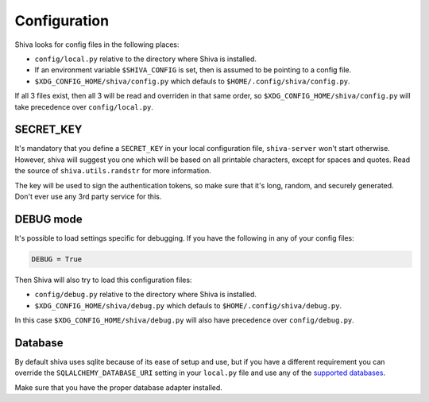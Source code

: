 Configuration
=============

Shiva looks for config files in the following places:

* ``config/local.py`` relative to the directory where Shiva is installed.
* If an environment variable ``$SHIVA_CONFIG`` is set, then is assumed to be
  pointing to a config file.
* ``$XDG_CONFIG_HOME/shiva/config.py`` which defauls to
  ``$HOME/.config/shiva/config.py``.

If all 3 files exist, then all 3 will be read and overriden in that same order,
so ``$XDG_CONFIG_HOME/shiva/config.py`` will take precedence over
``config/local.py``.


SECRET_KEY
----------

It's mandatory that you define a ``SECRET_KEY`` in your local configuration
file, ``shiva-server`` won't start otherwise. However, shiva will suggest you
one which will be based on all printable characters, except for spaces and
quotes. Read the source of ``shiva.utils.randstr`` for more information.

The key will be used to sign the authentication tokens, so make sure that it's
long, random, and securely generated. Don't ever use any 3rd party service for
this.


DEBUG mode
----------

It's possible to load settings specific for debugging. If you have the
following in any of your config files:

.. code:: python

    DEBUG = True

Then Shiva will also try to load this configuration files:

* ``config/debug.py`` relative to the directory where Shiva is installed.
* ``$XDG_CONFIG_HOME/shiva/debug.py`` which defauls to
  ``$HOME/.config/shiva/debug.py``.

In this case ``$XDG_CONFIG_HOME/shiva/debug.py`` will also have precedence over
``config/debug.py``.


Database
--------

By default shiva uses sqlite because of its ease of setup and use, but if you
have a different requirement you can override the ``SQLALCHEMY_DATABASE_URI``
setting in your ``local.py`` file and use any of the `supported databases
<http://docs.sqlalchemy.org/en/rel_0_5/dbengine.html#supported-databases>`_.

Make sure that you have the proper database adapter installed.
